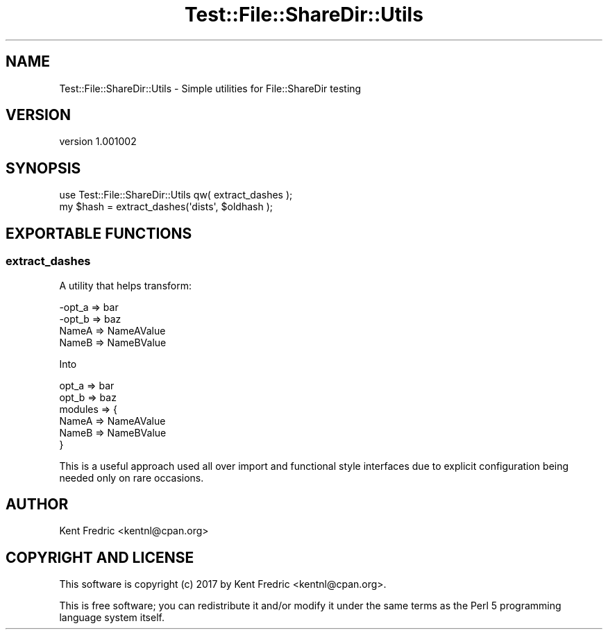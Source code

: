 .\" -*- mode: troff; coding: utf-8 -*-
.\" Automatically generated by Pod::Man 5.01 (Pod::Simple 3.43)
.\"
.\" Standard preamble:
.\" ========================================================================
.de Sp \" Vertical space (when we can't use .PP)
.if t .sp .5v
.if n .sp
..
.de Vb \" Begin verbatim text
.ft CW
.nf
.ne \\$1
..
.de Ve \" End verbatim text
.ft R
.fi
..
.\" \*(C` and \*(C' are quotes in nroff, nothing in troff, for use with C<>.
.ie n \{\
.    ds C` ""
.    ds C' ""
'br\}
.el\{\
.    ds C`
.    ds C'
'br\}
.\"
.\" Escape single quotes in literal strings from groff's Unicode transform.
.ie \n(.g .ds Aq \(aq
.el       .ds Aq '
.\"
.\" If the F register is >0, we'll generate index entries on stderr for
.\" titles (.TH), headers (.SH), subsections (.SS), items (.Ip), and index
.\" entries marked with X<> in POD.  Of course, you'll have to process the
.\" output yourself in some meaningful fashion.
.\"
.\" Avoid warning from groff about undefined register 'F'.
.de IX
..
.nr rF 0
.if \n(.g .if rF .nr rF 1
.if (\n(rF:(\n(.g==0)) \{\
.    if \nF \{\
.        de IX
.        tm Index:\\$1\t\\n%\t"\\$2"
..
.        if !\nF==2 \{\
.            nr % 0
.            nr F 2
.        \}
.    \}
.\}
.rr rF
.\" ========================================================================
.\"
.IX Title "Test::File::ShareDir::Utils 3"
.TH Test::File::ShareDir::Utils 3 2017-03-01 "perl v5.38.2" "User Contributed Perl Documentation"
.\" For nroff, turn off justification.  Always turn off hyphenation; it makes
.\" way too many mistakes in technical documents.
.if n .ad l
.nh
.SH NAME
Test::File::ShareDir::Utils \- Simple utilities for File::ShareDir testing
.SH VERSION
.IX Header "VERSION"
version 1.001002
.SH SYNOPSIS
.IX Header "SYNOPSIS"
.Vb 1
\&  use Test::File::ShareDir::Utils qw( extract_dashes );
\&
\&  my $hash = extract_dashes(\*(Aqdists\*(Aq, $oldhash );
.Ve
.SH "EXPORTABLE FUNCTIONS"
.IX Header "EXPORTABLE FUNCTIONS"
.SS extract_dashes
.IX Subsection "extract_dashes"
A utility that helps transform:
.PP
.Vb 4
\&  \-opt_a => bar
\&  \-opt_b => baz
\&  NameA  => NameAValue
\&  NameB  => NameBValue
.Ve
.PP
Into
.PP
.Vb 6
\&  opt_a => bar
\&  opt_b => baz
\&  modules => {
\&    NameA => NameAValue
\&    NameB => NameBValue
\&  }
.Ve
.PP
This is a useful approach used all over import and functional style interfaces due to explicit configuration
being needed only on rare occasions.
.SH AUTHOR
.IX Header "AUTHOR"
Kent Fredric <kentnl@cpan.org>
.SH "COPYRIGHT AND LICENSE"
.IX Header "COPYRIGHT AND LICENSE"
This software is copyright (c) 2017 by Kent Fredric <kentnl@cpan.org>.
.PP
This is free software; you can redistribute it and/or modify it under
the same terms as the Perl 5 programming language system itself.
